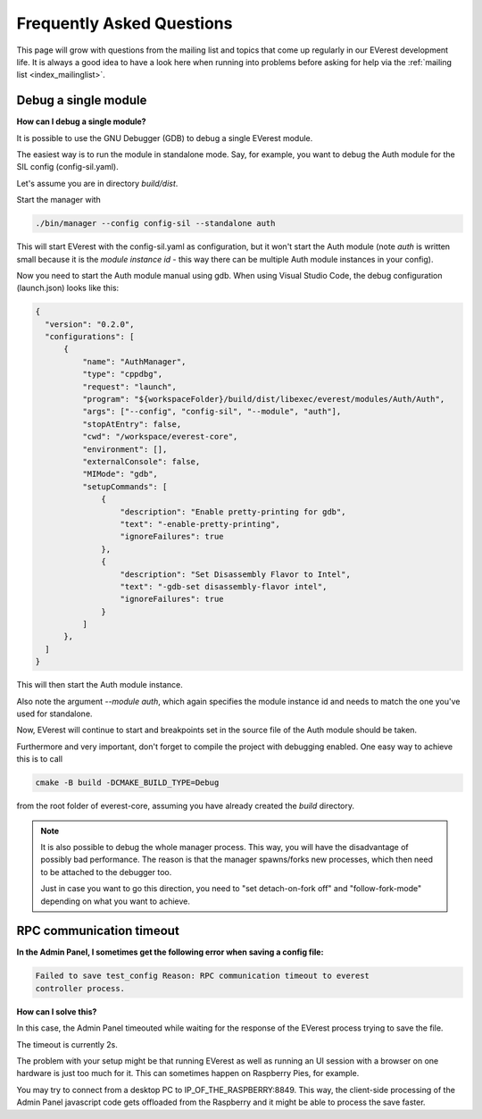 .. detail_faq:

.. _faq_main:

##########################
Frequently Asked Questions
##########################

This page will grow with questions from the mailing list and topics that
come up regularly in our EVerest development life. It is always a good idea
to have a look here when running into problems before asking for help via
the :ref:`mailing list <index_mailinglist>`.

Debug a single module
=====================

**How can I debug a single module?**

It is possible to use the GNU Debugger (GDB) to debug a single EVerest module.

The easiest way is to run the module in standalone mode. Say, for example, you
want to debug the Auth module for the SIL config (config-sil.yaml).

Let's assume you are in directory *build/dist*.

Start the manager with

.. code-block:: bash

  ./bin/manager --config config-sil --standalone auth

This will start EVerest with the config-sil.yaml as configuration, but it
won't start the Auth module (note *auth* is written small because it is the
*module instance id* - this way there can be multiple Auth module instances
in your config).

Now you need to start the Auth module manual using gdb. When using
Visual Studio Code, the debug configuration (launch.json) looks like this:

.. code-block:: bash

  {
    "version": "0.2.0",
    "configurations": [
        {
            "name": "AuthManager",
            "type": "cppdbg",
            "request": "launch",
            "program": "${workspaceFolder}/build/dist/libexec/everest/modules/Auth/Auth",
            "args": ["--config", "config-sil", "--module", "auth"],
            "stopAtEntry": false,
            "cwd": "/workspace/everest-core",
            "environment": [],
            "externalConsole": false,
            "MIMode": "gdb",
            "setupCommands": [
                {
                    "description": "Enable pretty-printing for gdb",
                    "text": "-enable-pretty-printing",
                    "ignoreFailures": true
                },
                {
                    "description": "Set Disassembly Flavor to Intel",
                    "text": "-gdb-set disassembly-flavor intel",
                    "ignoreFailures": true
                }
            ]
        },
    ]
  }

This will then start the Auth module instance.

Also note the argument *--module auth*, which again specifies the module
instance id and needs to match the one you've used for standalone.

Now, EVerest will continue to start and breakpoints set in the source file of
the Auth module should be taken.

Furthermore and very important, don't forget to compile the project with
debugging enabled. One easy way to achieve this is to call

.. code-block:: bash

  cmake -B build -DCMAKE_BUILD_TYPE=Debug

from the root folder of everest-core, assuming you have already created the
*build* directory.

.. note::

  It is also possible to debug the whole manager process. This way, you will
  have the disadvantage of possibly bad performance. The reason is that the
  manager spawns/forks new processes, which then need to be attached to the
  debugger too.

  Just in case you want to go this direction, you need to
  "set detach-on-fork off" and "follow-fork-mode" depending on what you want to
  achieve.

RPC communication timeout
=========================

**In the Admin Panel, I sometimes get the following error when saving a config
file:**

.. code-block::

  Failed to save test_config Reason: RPC communication timeout to everest
  controller process.

**How can I solve this?**

In this case, the Admin Panel timeouted while waiting for the response of the
EVerest process trying to save the file.

The timeout is currently 2s.

The problem with your setup might be that running EVerest as well as running
an UI session with a browser on one hardware is just too much for it. This
can sometimes happen on Raspberry Pies, for example.

You may try to connect from a desktop PC to IP_OF_THE_RASPBERRY:8849. This way,
the client-side processing of the Admin Panel javascript code gets offloaded
from the Raspberry and it might be able to process the save faster.
